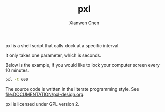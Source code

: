 #+title: pxl
#+author: Xianwen Chen

pxl is a shell script that calls xlock at a specific interval.

It only takes one parameter, which is seconds.

Below is the example, if you would like to lock your computer screen every 10 minutes.

#+BEGIN_SRC sh :eval no
pxl -t 600
#+END_SRC

The source code is written in the literate programming style.
See [[file:DOCUMENTATION/pxl-design.org]].

pxl is licensed under GPL version 2.
